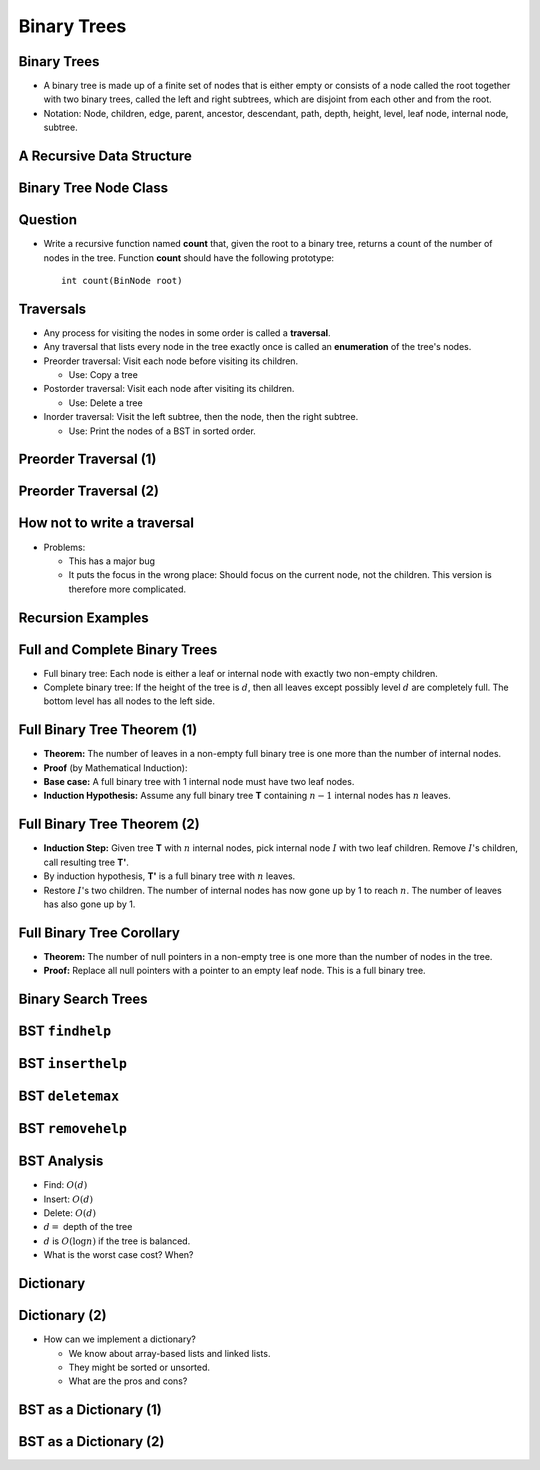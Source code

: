 .. This file is part of the OpenDSA eTextbook project. See
.. http://opendsa.org for more details.
.. Copyright (c) 2012-2020 by the OpenDSA Project Contributors, and
.. distributed under an MIT open source license.

.. avmetadata::
   :author: Cliff Shaffer

============
Binary Trees
============

Binary Trees
------------

.. revealjs-slide::

* A binary tree is made up of a finite set of nodes that is either
  empty or consists of a node called the root together with two
  binary trees, called the left and right subtrees, which are
  disjoint from each other and from the root.

* Notation: Node, children, edge, parent, ancestor, descendant, path,
  depth, height, level, leaf node, internal node, subtree.

.. inlineav:: BinExampCON dgm
   :links: AV/Binary/BinExampCON.css
   :scripts: AV/Binary/BinExampCON.js
   :align: center


A Recursive Data Structure
--------------------------

.. revealjs-slide::

.. inlineav:: ListRecDSCON dgm
   :links: AV/Binary/RecursiveDSCON.css
   :scripts: AV/Binary/ListRecDSCON.js
   :align: justify

.. inlineav:: BinRecDSCON dgm
   :links: AV/Binary/RecursiveDSCON.css
   :scripts: AV/Binary/BinRecDSCON.js
   :align: justify


Binary Tree Node Class
----------------------

.. revealjs-slide::

.. codeinclude:: Binary/BinNode
   :tag: BinNode


Question
--------

.. revealjs-slide::

* Write a recursive function named **count** that, given the root to a
  binary tree, returns a count of the number of nodes in the
  tree. Function **count** should have the following prototype::

     int count(BinNode root)


Traversals
----------

.. revealjs-slide::

* Any process for visiting the nodes in some order is called a
  **traversal**.

* Any traversal that lists every node in the tree exactly once is called
  an **enumeration** of the tree's nodes.

* Preorder traversal: Visit each node before visiting its children.

  * Use: Copy a tree

* Postorder traversal: Visit each node after visiting its children.

  * Use: Delete a tree

* Inorder traversal: Visit the left subtree, then the node, then the
  right subtree.

  * Use: Print the nodes of a BST in sorted order.


Preorder Traversal (1)
----------------------

.. revealjs-slide::

.. codeinclude:: Binary/Preorder
   :tag: preorder

Preorder Traversal (2)
----------------------

.. revealjs-slide::

.. inlineav:: preorderCON ss
   :long_name: Preorder Traversal Slideshow
   :links: AV/Binary/BTCON.css
   :scripts: AV/Binary/preorderCON.js
   :output: show


How not to write a traversal
----------------------------

.. revealjs-slide::

.. codeinclude:: Binary/Preorder
   :tag: preorder2

* Problems:

  * This has a major bug
  * It puts the focus in the wrong place: Should focus on the
    current node, not the children. This version is therefore more
    complicated. 

Recursion Examples
------------------

.. revealjs-slide::

.. codeinclude:: Binary/Traverse
   :tag: count

.. inlineav:: BinaryTreeMistakesCON ss
   :long_name: Binary Tree Common Mistakes Slideshow
   :links: AV/Binary/WriteTrav.css
   :scripts: AV/Binary/BinaryTreeMistakesCON.js
   :output: show


Full and Complete Binary Trees
------------------------------

.. revealjs-slide::

* Full binary tree: Each node is either a leaf or internal node with
  exactly two non-empty children.

* Complete binary tree: If the height of the tree is :math:`d`,
  then all leaves except possibly level :math:`d` are completely
  full.
  The bottom level has all nodes to the left side.

.. inlineav:: FullCompCON dgm
   :links: AV/Binary/FullCompCON.css
   :scripts: AV/Binary/FullCompCON.js
   :align: center


Full Binary Tree Theorem (1)
----------------------------

.. revealjs-slide::

* **Theorem:** The number of leaves in a non-empty full binary tree
  is one more than the number of internal nodes.

* **Proof** (by Mathematical Induction):

* **Base case:** A full binary tree with 1 internal node must have
  two leaf nodes.

* **Induction Hypothesis:** Assume any full binary tree **T** containing
  :math:`n-1` internal nodes has :math:`n` leaves.


Full Binary Tree Theorem (2)
----------------------------

.. revealjs-slide::

* **Induction Step:** Given tree **T** with :math:`n` internal nodes,
  pick internal node :math:`I` with two leaf children.
  Remove :math:`I`'s children, call resulting tree **T'**.

* By induction hypothesis, **T'** is a full binary tree with :math:`n`
  leaves.

* Restore :math:`I`'s two children.
  The number of internal nodes has now gone up by 1 to reach
  :math:`n`.
  The number of leaves has also gone up by 1.


Full Binary Tree Corollary
--------------------------

.. revealjs-slide::

* **Theorem:** The number of null pointers in a non-empty tree is one
  more than the number of nodes in the tree.

* **Proof:** Replace all null pointers with a pointer to an empty leaf
  node.  This is a full binary tree.


Binary Search Trees
-------------------

.. revealjs-slide::

.. inlineav:: BSTShapeCON dgm
   :links: AV/Binary/BSTShapeCON.css
   :scripts: AV/Binary/BSTShapeCON.js
   :align: justify


BST ``findhelp``
----------------

.. revealjs-slide::

.. inlineav:: BSTsearchCON ss
   :links: AV/Binary/BSTCON.css
   :scripts: AV/Binary/BSTsearchCON.js
   :output: show


BST ``inserthelp``
------------------

.. revealjs-slide::

.. inlineav:: BSTinsertCON ss
   :links: AV/Binary/BSTCON.css
   :scripts: AV/Binary/BSTinsertCON.js
   :output: show


BST ``deletemax``
-----------------

.. revealjs-slide::

.. inlineav:: BSTdeletemaxCON ss
   :links: AV/Binary/BSTCON.css
   :scripts: AV/Binary/BSTdeletemaxCON.js
   :output: show


BST ``removehelp``
------------------

.. revealjs-slide::

.. inlineav:: BSTremoveCON ss
   :links: AV/Binary/BSTCON.css
   :scripts: AV/Binary/BSTremoveCON.js
   :output: show


BST Analysis
------------

.. revealjs-slide::

* Find: :math:`O(d)`

* Insert: :math:`O(d)`

* Delete: :math:`O(d)`

* :math:`d =` depth of the tree

* :math:`d` is :math:`O(\log n)` if the tree is balanced.

* What is the worst case cost? When?


Dictionary
----------

.. revealjs-slide::

.. codeinclude:: Design/Dictionary
   :tag: DictionaryADT


Dictionary (2)
--------------

.. revealjs-slide::

* How can we implement a dictionary?

  * We know about array-based lists and linked lists.
  * They might be sorted or unsorted.
  * What are the pros and cons?

BST as a Dictionary (1)
-----------------------

.. revealjs-slide::

.. codeinclude:: Binary/BST
   :tag: BSTa

BST as a Dictionary (2)
-----------------------

.. revealjs-slide::

.. codeinclude:: Binary/BST
   :tag: BSTb
